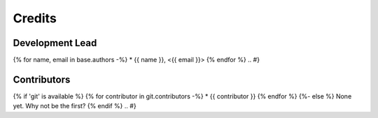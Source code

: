 =======
Credits
=======

Development Lead
----------------

.. {# pkglts, doc.authors

{% for name, email in base.authors -%}
* {{ name }}, <{{ email }}>
{% endfor %}
.. #}

Contributors
------------

.. {# pkglts, doc.contributors
{% if 'git' is available %}
{% for contributor in git.contributors -%}
* {{ contributor }}
{% endfor %}
{%- else %}
None yet. Why not be the first?
{% endif %}
.. #}
